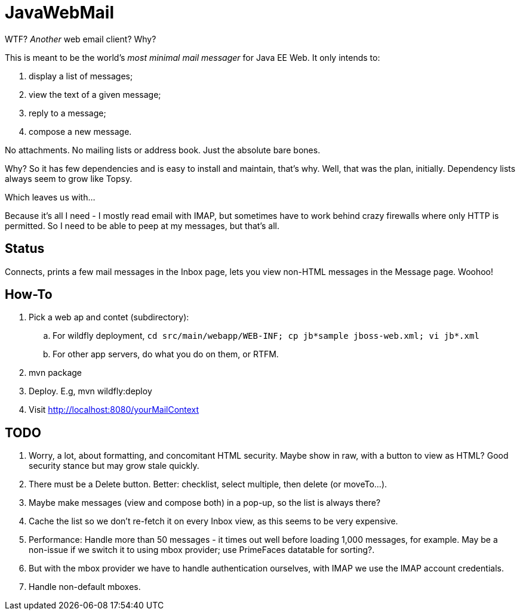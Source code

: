 = JavaWebMail

WTF? _Another_ web email client? Why?

This is meant to be the world's _most minimal mail messager_ for Java EE Web.
It only intends to:

. display a list of messages;
. view the text of a given message;
. reply to a message;
. compose a new message.

No attachments. No mailing lists or address book. Just the absolute bare bones.

Why? So it has few dependencies and is easy to install and maintain, that's why.
Well, that was the plan, initially. Dependency lists always seem to grow like Topsy.

Which leaves us with...

Because it's all I need - I mostly read email with IMAP, but sometimes have to
work behind crazy firewalls where only HTTP is permitted. So I need to be able
to peep at my messages, but that's all.

== Status

Connects, prints a few mail messages in the Inbox page, lets you view 
non-HTML messages in the Message page. Woohoo!

== How-To

. Pick a web ap and contet (subdirectory):
.. For wildfly deployment, `cd src/main/webapp/WEB-INF; cp jb*sample jboss-web.xml; vi jb*.xml`
.. For other app servers, do what you do on them, or RTFM.
. mvn package
. Deploy. E.g, mvn wildfly:deploy
. Visit http://localhost:8080/yourMailContext

== TODO

. Worry, a lot, about formatting, and concomitant HTML security. Maybe show in raw, with a
button to view as HTML? Good security stance but may grow stale quickly.
. There must be a Delete button. Better: checklist, select multiple, then delete (or moveTo...).
. Maybe make messages (view and compose both) in a pop-up, so the list is always there?
. Cache the list so we don't re-fetch it on every Inbox view, as this seems to be very expensive.
. Performance: Handle more than 50 messages - it times out well before loading 1,000 messages, for example. May be a non-issue if we switch it to using mbox provider; use PrimeFaces datatable for sorting?.
. But with the mbox provider we have to handle authentication ourselves, with IMAP we use the IMAP account credentials.
. Handle non-default mboxes.
